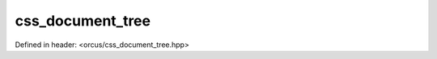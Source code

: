 css_document_tree
=================

Defined in header: <orcus/css_document_tree.hpp>

.. doxygenclass:: orcus::css_document_tree
   :members:
